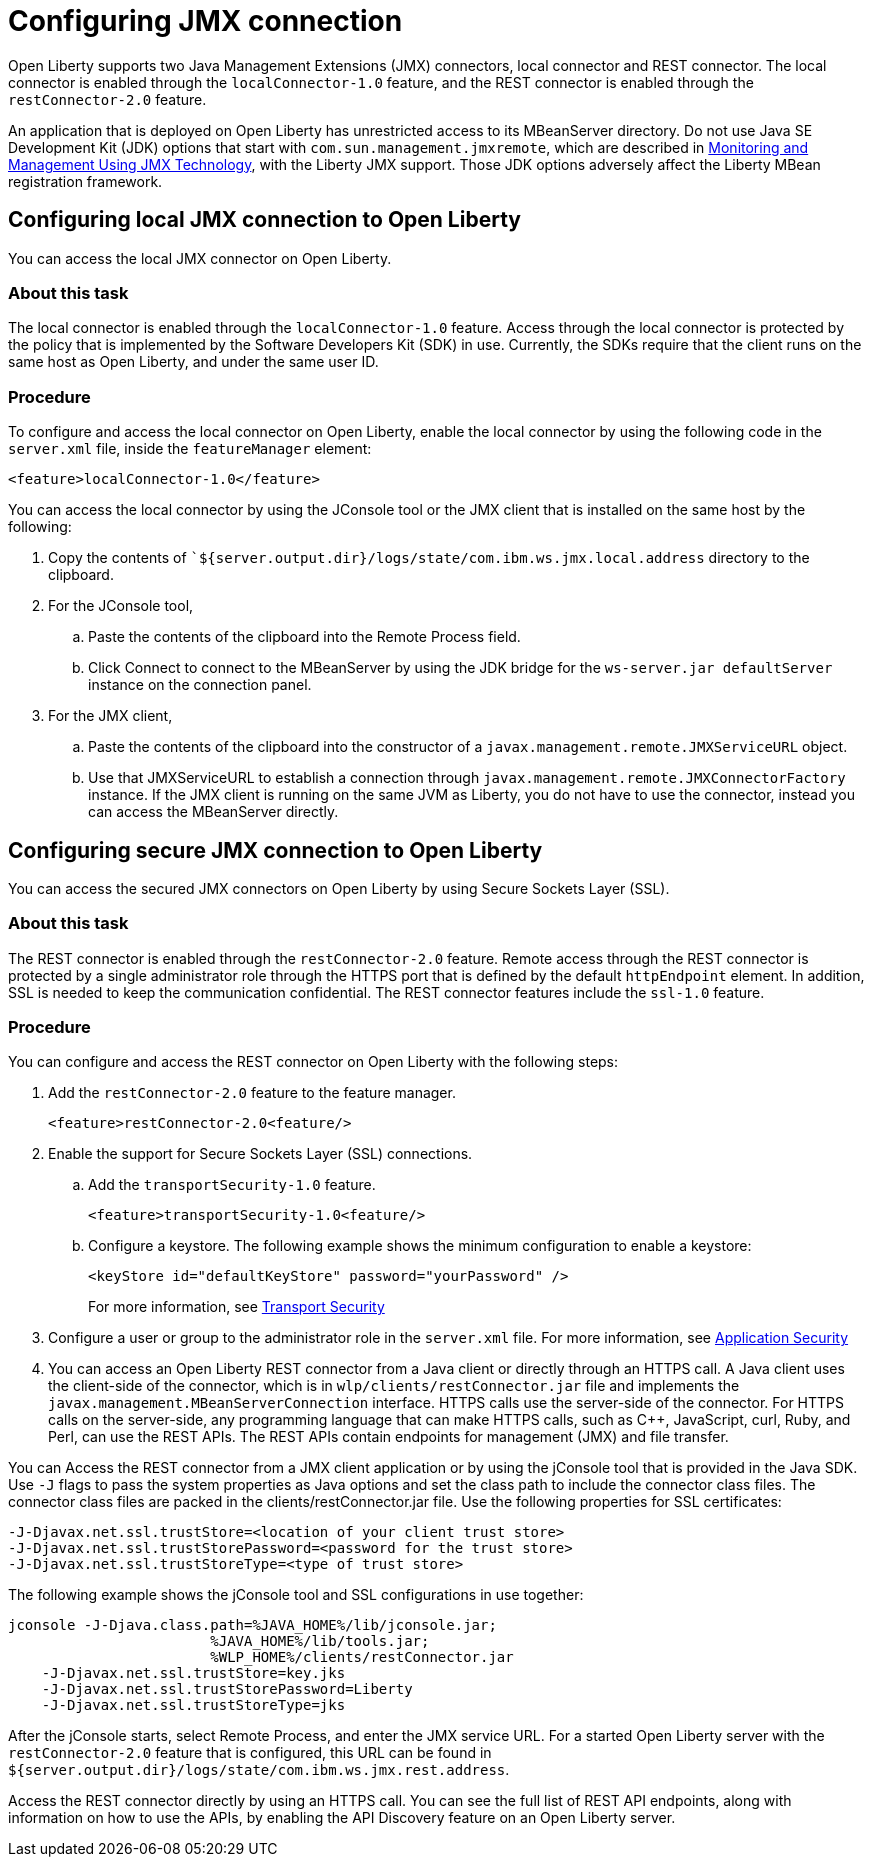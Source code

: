 // Copyright (c) 2020 IBM Corporation and others.
// Licensed under Creative Commons Attribution-NoDerivatives
// 4.0 International (CC BY-ND 4.0)
//   https://creativecommons.org/licenses/by-nd/4.0/
//
// Contributors:
//     IBM Corporation
//
:page-description: Open Liberty supports two JMX connectors, local connector and REST connector.
:seo-title: Designing cloud-native microservices
:seo-description: Open Liberty supports two JMX connectors, local connector and REST connector.
:page-layout: general-reference
:page-type: general
= Configuring JMX connection

Open Liberty supports two Java Management Extensions (JMX) connectors, local connector and REST connector.
The local connector is enabled through the `localConnector-1.0` feature, and the REST connector is enabled through the `restConnector-2.0` feature.

An application that is deployed on Open Liberty has unrestricted access to its MBeanServer directory.
Do not use Java SE Development Kit (JDK) options that start with `com.sun.management.jmxremote`, which are described in https://docs.oracle.com/javase/8/docs/technotes/guides/management/agent.html[Monitoring and Management Using JMX Technology], with the Liberty JMX support.
Those JDK options adversely affect the Liberty MBean registration framework.



== Configuring local JMX connection to Open Liberty

You can access the local JMX connector on Open Liberty.

=== About this task

The local connector is enabled through the `localConnector-1.0` feature.
Access through the local connector is protected by the policy that is implemented by the Software Developers Kit (SDK) in use.
Currently, the SDKs require that the client runs on the same host as Open Liberty, and under the same user ID.


=== Procedure

To configure and access the local connector on Open Liberty, enable the local connector by using the following code in the `server.xml` file, inside the `featureManager` element:

[source, xml]
----
<feature>localConnector-1.0</feature>
----

You can access the local connector by using the JConsole tool or the JMX client that is installed on the same host by the following:

.  Copy the contents of ``${server.output.dir}/logs/state/com.ibm.ws.jmx.local.address` directory to the clipboard.
.  For the JConsole tool,
    .. Paste the contents of the clipboard into the Remote Process field.
    .. Click Connect to connect to the MBeanServer by using the JDK bridge for the `ws-server.jar defaultServer` instance on the connection panel.
.  For the JMX client,
    .. Paste the contents of the clipboard into the constructor of a `javax.management.remote.JMXServiceURL` object.
    .. Use that JMXServiceURL to establish a connection through `javax.management.remote.JMXConnectorFactory` instance. If the JMX client is running on the same JVM as Liberty, you do not have to use the connector, instead you can access the MBeanServer directly.

== Configuring secure JMX connection to Open Liberty

You can access the secured JMX connectors on Open Liberty by using Secure Sockets Layer (SSL).

=== About this task

The REST connector is enabled through the `restConnector-2.0` feature.
Remote access through the REST connector is protected by a single administrator role through the HTTPS port that is defined by the default `httpEndpoint` element.
In addition, SSL is needed to keep the communication confidential.
The REST connector features include the `ssl-1.0` feature.


=== Procedure

You can configure and access the REST connector on Open Liberty with the following steps:

. Add the `restConnector-2.0` feature to the feature manager.
+
[source, xml]
----
<feature>restConnector-2.0<feature/>
----

. Enable the support for Secure Sockets Layer (SSL) connections.
  .. Add the `transportSecurity-1.0` feature.
+
[source, xml]
----
<feature>transportSecurity-1.0<feature/>
----

  .. Configure a keystore. The following example shows the minimum configuration to enable a keystore:
+
[source, xml]
----
<keyStore id="defaultKeyStore" password="yourPassword" />
----
+
For more information, see https://draft-openlibertyio.mybluemix.net/docs/20.0.0.10/reference/feature/transportSecurity-1.0.html[Transport Security]

. Configure a user or group to the administrator role in the `server.xml` file. For more information, see https://draft-openlibertyio.mybluemix.net/docs/20.0.0.10/reference/feature/appSecurity-3.0.html[Application Security]

. You can access an Open Liberty REST connector from a Java client or directly through an HTTPS call.
A Java client uses the client-side of the connector, which is in `wlp/clients/restConnector.jar` file and implements the `javax.management.MBeanServerConnection` interface.
HTTPS calls use the server-side of the connector.
For HTTPS calls on the server-side, any programming language that can make HTTPS calls, such as C++, JavaScript, curl, Ruby, and Perl, can use the REST APIs.
The REST APIs contain endpoints for management (JMX) and file transfer.

You can Access the REST connector from a JMX client application or by using the jConsole tool that is provided in the Java SDK.
     Use `-J` flags to pass the system properties as Java options and set the class path to include the connector class files.
     The connector class files are packed in the clients/restConnector.jar file.
    Use the following properties for SSL certificates:

[source, xml]
----
-J-Djavax.net.ssl.trustStore=<location of your client trust store>
-J-Djavax.net.ssl.trustStorePassword=<password for the trust store>
-J-Djavax.net.ssl.trustStoreType=<type of trust store>
----


The following example shows the jConsole tool and SSL configurations in use together:

[source, xml]
----
jconsole -J-Djava.class.path=%JAVA_HOME%/lib/jconsole.jar;
                        %JAVA_HOME%/lib/tools.jar;
                        %WLP_HOME%/clients/restConnector.jar
    -J-Djavax.net.ssl.trustStore=key.jks
    -J-Djavax.net.ssl.trustStorePassword=Liberty
    -J-Djavax.net.ssl.trustStoreType=jks
----


After the jConsole starts, select Remote Process, and enter the JMX service URL.
For a started Open Liberty server with the `restConnector-2.0` feature that is configured, this URL can be found in `${server.output.dir}/logs/state/com.ibm.ws.jmx.rest.address`.

Access the REST connector directly by using an HTTPS call.
You can see the full list of REST API endpoints, along with information on how to use the APIs, by enabling the API Discovery feature on an Open Liberty server.
